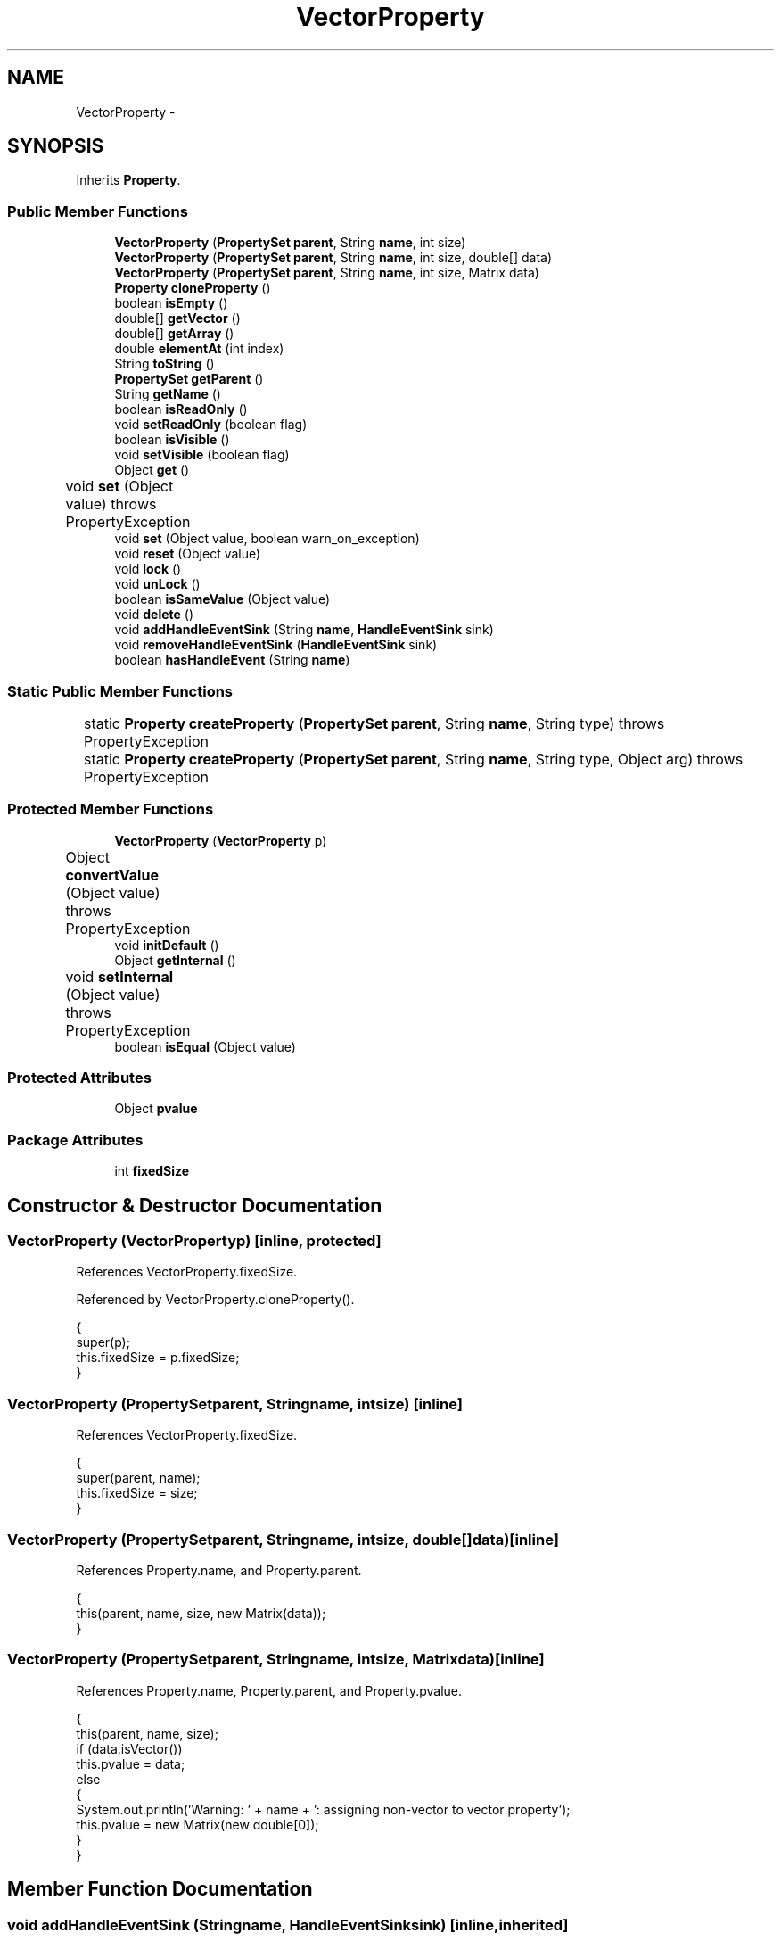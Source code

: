 .TH "VectorProperty" 3 "Tue Nov 27 2012" "Version 3.2" "Octave" \" -*- nroff -*-
.ad l
.nh
.SH NAME
VectorProperty \- 
.SH SYNOPSIS
.br
.PP
.PP
Inherits \fBProperty\fP\&.
.SS "Public Member Functions"

.in +1c
.ti -1c
.RI "\fBVectorProperty\fP (\fBPropertySet\fP \fBparent\fP, String \fBname\fP, int size)"
.br
.ti -1c
.RI "\fBVectorProperty\fP (\fBPropertySet\fP \fBparent\fP, String \fBname\fP, int size, double[] data)"
.br
.ti -1c
.RI "\fBVectorProperty\fP (\fBPropertySet\fP \fBparent\fP, String \fBname\fP, int size, Matrix data)"
.br
.ti -1c
.RI "\fBProperty\fP \fBcloneProperty\fP ()"
.br
.ti -1c
.RI "boolean \fBisEmpty\fP ()"
.br
.ti -1c
.RI "double[] \fBgetVector\fP ()"
.br
.ti -1c
.RI "double[] \fBgetArray\fP ()"
.br
.ti -1c
.RI "double \fBelementAt\fP (int index)"
.br
.ti -1c
.RI "String \fBtoString\fP ()"
.br
.ti -1c
.RI "\fBPropertySet\fP \fBgetParent\fP ()"
.br
.ti -1c
.RI "String \fBgetName\fP ()"
.br
.ti -1c
.RI "boolean \fBisReadOnly\fP ()"
.br
.ti -1c
.RI "void \fBsetReadOnly\fP (boolean flag)"
.br
.ti -1c
.RI "boolean \fBisVisible\fP ()"
.br
.ti -1c
.RI "void \fBsetVisible\fP (boolean flag)"
.br
.ti -1c
.RI "Object \fBget\fP ()"
.br
.ti -1c
.RI "void \fBset\fP (Object value)  throws PropertyException 	"
.br
.ti -1c
.RI "void \fBset\fP (Object value, boolean warn_on_exception)"
.br
.ti -1c
.RI "void \fBreset\fP (Object value)"
.br
.ti -1c
.RI "void \fBlock\fP ()"
.br
.ti -1c
.RI "void \fBunLock\fP ()"
.br
.ti -1c
.RI "boolean \fBisSameValue\fP (Object value)"
.br
.ti -1c
.RI "void \fBdelete\fP ()"
.br
.ti -1c
.RI "void \fBaddHandleEventSink\fP (String \fBname\fP, \fBHandleEventSink\fP sink)"
.br
.ti -1c
.RI "void \fBremoveHandleEventSink\fP (\fBHandleEventSink\fP sink)"
.br
.ti -1c
.RI "boolean \fBhasHandleEvent\fP (String \fBname\fP)"
.br
.in -1c
.SS "Static Public Member Functions"

.in +1c
.ti -1c
.RI "static \fBProperty\fP \fBcreateProperty\fP (\fBPropertySet\fP \fBparent\fP, String \fBname\fP, String type)  throws PropertyException 	"
.br
.ti -1c
.RI "static \fBProperty\fP \fBcreateProperty\fP (\fBPropertySet\fP \fBparent\fP, String \fBname\fP, String type, Object arg)  throws PropertyException 	"
.br
.in -1c
.SS "Protected Member Functions"

.in +1c
.ti -1c
.RI "\fBVectorProperty\fP (\fBVectorProperty\fP p)"
.br
.ti -1c
.RI "Object \fBconvertValue\fP (Object value)  throws PropertyException 	"
.br
.ti -1c
.RI "void \fBinitDefault\fP ()"
.br
.ti -1c
.RI "Object \fBgetInternal\fP ()"
.br
.ti -1c
.RI "void \fBsetInternal\fP (Object value)  throws PropertyException 	"
.br
.ti -1c
.RI "boolean \fBisEqual\fP (Object value)"
.br
.in -1c
.SS "Protected Attributes"

.in +1c
.ti -1c
.RI "Object \fBpvalue\fP"
.br
.in -1c
.SS "Package Attributes"

.in +1c
.ti -1c
.RI "int \fBfixedSize\fP"
.br
.in -1c
.SH "Constructor & Destructor Documentation"
.PP 
.SS "\fBVectorProperty\fP (\fBVectorProperty\fPp)\fC [inline, protected]\fP"
.PP
References VectorProperty\&.fixedSize\&.
.PP
Referenced by VectorProperty\&.cloneProperty()\&.
.PP
.nf
        {
                super(p);
                this\&.fixedSize = p\&.fixedSize;
        }
.fi
.SS "\fBVectorProperty\fP (\fBPropertySet\fPparent, Stringname, intsize)\fC [inline]\fP"
.PP
References VectorProperty\&.fixedSize\&.
.PP
.nf
        {
                super(parent, name);
                this\&.fixedSize = size;
        }
.fi
.SS "\fBVectorProperty\fP (\fBPropertySet\fPparent, Stringname, intsize, double[]data)\fC [inline]\fP"
.PP
References Property\&.name, and Property\&.parent\&.
.PP
.nf
        {
                this(parent, name, size, new Matrix(data));
        }
.fi
.SS "\fBVectorProperty\fP (\fBPropertySet\fPparent, Stringname, intsize, Matrixdata)\fC [inline]\fP"
.PP
References Property\&.name, Property\&.parent, and Property\&.pvalue\&.
.PP
.nf
        {
                this(parent, name, size);
                if (data\&.isVector())
                        this\&.pvalue = data;
                else
                {
                        System\&.out\&.println('Warning: ' + name + ': assigning non-vector to vector property');
                        this\&.pvalue = new Matrix(new double[0]);
                }
        }
.fi
.SH "Member Function Documentation"
.PP 
.SS "void \fBaddHandleEventSink\fP (Stringname, \fBHandleEventSink\fPsink)\fC [inline, inherited]\fP"
.PP
Implements \fBHandleEventSource\fP\&.
.PP
References HandleEventSourceHelper\&.addHandleEventSink(), and Property\&.eventSource\&.
.PP
Referenced by HandleObject\&.listen(), and HandleObject\&.waitFor()\&.
.PP
.nf
        {
                eventSource\&.addHandleEventSink(name, sink);
        }
.fi
.SS "\fBProperty\fP \fBcloneProperty\fP ()\fC [inline, virtual]\fP"
.PP
Implements \fBProperty\fP\&.
.PP
References VectorProperty\&.VectorProperty()\&.
.PP
.nf
        {
                return new VectorProperty(this);
        }
.fi
.SS "Object \fBconvertValue\fP (Objectvalue)  throws \fBPropertyException\fP 	\fC [inline, protected]\fP"
.PP
Reimplemented from \fBProperty\fP\&.
.PP
References VectorProperty\&.fixedSize\&.
.PP
.nf
        {
                if (value instanceof Number)
                        return new Matrix(new double[] {((Number)value)\&.doubleValue()}, new int[] {1, 1});
                else if (value instanceof Matrix)
                {
                        Matrix m = (Matrix)value;
                        if (m\&.getClassName()\&.equals('double'))
                        {
                                if (m\&.getNDims() == 1 ||
                                    (m\&.getNDims() == 2 && (m\&.getDim(0) == 1 || m\&.getDim(1) == 1)))
                                {
                                        if (fixedSize == -1 || fixedSize == m\&.toDouble()\&.length)
                                                return m;
                                        else
                                                throw new PropertyException('invalid vector length - ' + value\&.toString());
                                }
                                else
                                        throw new PropertyException('invalid vector value - ' + value\&.toString());
                        }
                        else
                                throw new PropertyException('invalid vector element type - ' + value\&.toString());
                }

                try
                {
                        double[] v = (value == null ?  new double[0] : (double[])value);
                        if (fixedSize == -1 || fixedSize == v\&.length)
                                return new Matrix(v);
                        else
                                throw new PropertyException('invalid vector length (' + v\&.length + ') - ' + value\&.toString());
                }
                catch (ClassCastException e)
                {
                        throw new PropertyException('invalid vector value - ' + value\&.toString());
                }
        }
.fi
.SS "static \fBProperty\fP \fBcreateProperty\fP (\fBPropertySet\fPparent, Stringname, Stringtype)  throws \fBPropertyException\fP 	\fC [inline, static, inherited]\fP"
.PP
References Property\&.name, and Property\&.parent\&.
.PP
Referenced by Property\&.createProperty()\&.
.PP
.nf
        {
                if (type\&.equals('double'))
                        return new DoubleProperty(parent, name);
                else if (type\&.equals('string'))
                        return new StringProperty(parent, name);
                return null;
        }
.fi
.SS "static \fBProperty\fP \fBcreateProperty\fP (\fBPropertySet\fPparent, Stringname, Stringtype, Objectarg)  throws \fBPropertyException\fP 	\fC [inline, static, inherited]\fP"
.PP
References Property\&.createProperty(), Property\&.name, Property\&.parent, and Property\&.set()\&.
.PP
.nf
        {
                if (type\&.equals('radio'))
                {
                        String[] values = ((String)arg)\&.split('|');
                        return new RadioProperty(parent, name, values, '');
                }
                else
                {
                        Property p = createProperty(parent, name, type);
                        if (p != null)
                                p\&.set(arg);
                        return p;
                }
        }
.fi
.SS "void \fBdelete\fP ()\fC [inline, inherited]\fP"
.PP
References HandleEventSourceHelper\&.delete(), and Property\&.eventSource\&.
.PP
.nf
        {
                eventSource\&.delete();
        }
.fi
.SS "double \fBelementAt\fP (intindex)\fC [inline]\fP"
.PP
References VectorProperty\&.getVector()\&.
.PP
Referenced by AxesObject\&.autoAspectRatio()\&.
.PP
.nf
        {
                return getVector()[index];
        }
.fi
.SS "Object \fBget\fP ()\fC [inline, inherited]\fP"
.PP
Reimplemented in \fBNotImplProperty\fP\&.
.PP
References Property\&.getInternal()\&.
.PP
Referenced by BarseriesObject\&.BarseriesObject(), BarseriesObject\&.doLayout(), AxesObject\&.doZoom(), HandleObject\&.get(), LegendObject\&.LegendObject(), LegendObject\&.makeItemFromLine(), LegendObject\&.propertyChanged(), UnwindHandleObject\&.swapValues(), and CheckBoxControl\&.update()\&.
.PP
.nf
        {
                /* TODO: needed?
                if (!lockNotify)
                {
                        Iterator it = listenerList\&.iterator();
                        while (it\&.hasNext())
                                ((PropertyListener)it\&.next())\&.propertyGetting(this);
                }
                */
                return getInternal();
        }
.fi
.SS "double [] \fBgetArray\fP ()\fC [inline]\fP"
.PP
References VectorProperty\&.getVector()\&.
.PP
Referenced by AxesObject\&.autoAspectRatio(), AxesObject\&.autoAxis(), AxesObject\&.autoScaleC(), ColorbarObject\&.buildColorbar(), AxesObject\&.computeAutoTickLabels(), AxesObject\&.computeMinorTicks(), AxesObject\&.convertCData(), AxesObject\&.convertCDataToIndex(), BarseriesObject\&.doLayout(), ColorbarObject\&.doLocate(), LegendObject\&.doLocate(), J2DRenderer\&.draw(), GLRenderer\&.draw(), AxesObject\&.draw(), TextObject\&.drawAsImage(), Utils\&.getAlphaData(), SurfaceObject\&.getAlphaData(), PatchObject\&.getAlphaData(), AxesObject\&.getBoundingBox(), AxesObject\&.getOuterBoundingBox(), UIControlObject\&.getPosition(), UIPanelObject\&.getPosition(), LineObject\&.LineObject(), AxesObject\&.operation(), CheckBoxControl\&.propertyChanged(), UIControlObject\&.propertyChanged(), UIPanelObject\&.propertyChanged(), TextObject\&.propertyChanged(), AxesObject\&.propertyChanged(), ColorbarObject\&.updateActivePosition(), LegendObject\&.updateActivePosition(), ColorbarObject\&.updateImageFromColormap(), GroupObject\&.updateLimits(), BaseLineObject\&.updateLine(), ImageObject\&.updateMinMax(), LineObject\&.updateMinMax(), TextObject\&.updateMinMax(), AxesObject\&.updateOuterPosition(), AxesObject\&.updatePosition(), PopupMenuControl\&.updateValue(), ListBoxControl\&.updateValue(), and AxesObject\&.updateXFormMatrices()\&.
.PP
.nf
        {
                return getVector();
        }
.fi
.SS "Object \fBgetInternal\fP ()\fC [inline, protected, inherited]\fP"
.PP
Reimplemented in \fBColorProperty\fP, \fBCallbackProperty\fP, \fBHandleObjectListProperty\fP, and \fBTextProperty\fP\&.
.PP
References Property\&.pvalue\&.
.PP
Referenced by Property\&.get()\&.
.PP
.nf
        {
                return pvalue;
        }
.fi
.SS "String \fBgetName\fP ()\fC [inline, inherited]\fP"
.PP
References Property\&.name\&.
.PP
Referenced by PropertySet\&.addProperty(), AxesObject\&.autoAxis(), NotImplProperty\&.get(), PropertySet\&.getNames(), NotImplProperty\&.set(), Property\&.set(), and PropertySet\&.show()\&.
.PP
.nf
        {
                return name;
        }
.fi
.SS "\fBPropertySet\fP \fBgetParent\fP ()\fC [inline, inherited]\fP"
.PP
References Property\&.parent\&.
.PP
Referenced by CallbackProperty\&.execute(), NotImplProperty\&.get(), Property\&.initDefault(), HandleObject\&.listen(), NotImplProperty\&.set(), and Property\&.set()\&.
.PP
.nf
        {
                return parent;
        }
.fi
.SS "double [] \fBgetVector\fP ()\fC [inline]\fP"
.PP
References Property\&.pvalue\&.
.PP
Referenced by VectorProperty\&.elementAt(), VectorProperty\&.getArray(), VectorProperty\&.isEmpty(), and FigureObject\&.updateFramePosition()\&.
.PP
.nf
        {
                return ((Matrix)pvalue)\&.toDouble();
        }
.fi
.SS "boolean \fBhasHandleEvent\fP (Stringname)\fC [inline, inherited]\fP"
.PP
Implements \fBHandleEventSource\fP\&.
.PP
References Property\&.eventSource, and HandleEventSourceHelper\&.hasHandleEvent()\&.
.PP
.nf
        {
                return eventSource\&.hasHandleEvent(name);
        }
.fi
.SS "void \fBinitDefault\fP ()\fC [inline, protected, inherited]\fP"
.PP
References HandleObject\&.getDefaultProperty(), Property\&.getParent(), HandleObject\&.getType(), Property\&.name, Property\&.parent, and Property\&.pvalue\&.
.PP
Referenced by Property\&.Property()\&.
.PP
.nf
        {
                HandleObject parent = (HandleObject)getParent();
                String defname = 'default' + parent\&.getType() + name;
                Property p = parent\&.getDefaultProperty(defname);

                if (p != null)
                        pvalue = p\&.pvalue;
        }
.fi
.SS "boolean \fBisEmpty\fP ()\fC [inline]\fP"
.PP
References VectorProperty\&.getVector()\&.
.PP
Referenced by LineObject\&.propertyChanged(), and LineObject\&.validate()\&.
.PP
.nf
        {
                double[] v = getVector();
                return (v == null || v\&.length <= 0);
        }
.fi
.SS "boolean \fBisEqual\fP (Objectvalue)\fC [inline, protected, inherited]\fP"
.PP
Reimplemented in \fBTextProperty\fP\&.
.PP
References Property\&.pvalue\&.
.PP
Referenced by Property\&.isSameValue(), and Property\&.set()\&.
.PP
.nf
        {
                /*Object v = getInternal();*/
                Object v = pvalue;
                return (value == null ? v == null : value\&.equals(v));
        }
.fi
.SS "boolean \fBisReadOnly\fP ()\fC [inline, inherited]\fP"
.PP
References Property\&.readOnly\&.
.PP
.nf
        {
                return readOnly;
        }
.fi
.SS "boolean \fBisSameValue\fP (Objectvalue)\fC [inline, inherited]\fP"
.PP
References Property\&.convertValue(), and Property\&.isEqual()\&.
.PP
Referenced by HandleObject\&.waitFor()\&.
.PP
.nf
        {
                try
                {
                        value = convertValue(value);
                        return isEqual(value);
                }
                catch (PropertyException e)
                {
                        return false;
                }
        }
.fi
.SS "boolean \fBisVisible\fP ()\fC [inline, inherited]\fP"
.PP
References Property\&.visible\&.
.PP
Referenced by PropertySet\&.getNames(), and PropertySet\&.show()\&.
.PP
.nf
        {
                return visible;
        }
.fi
.SS "void \fBlock\fP ()\fC [inline, inherited]\fP"
.PP
References Property\&.lockNotify\&.
.PP
.nf
        {
                lockNotify = true;
        }
.fi
.SS "void \fBremoveHandleEventSink\fP (\fBHandleEventSink\fPsink)\fC [inline, inherited]\fP"
.PP
Implements \fBHandleEventSource\fP\&.
.PP
References Property\&.eventSource, and HandleEventSourceHelper\&.removeHandleEventSink()\&.
.PP
.nf
        {
                eventSource\&.removeHandleEventSink(sink);
        }
.fi
.SS "void \fBreset\fP (Objectvalue)\fC [inline, inherited]\fP"
.PP
References Property\&.lockNotify\&.
.PP
Referenced by BarseriesObject\&.BarseriesObject(), BaseLineObject\&.BaseLineObject(), ColorbarObject\&.buildColorbar(), LegendObject\&.buildLegend(), ColorbarObject\&.ColorbarObject(), HandleObject\&.delete(), LegendObject\&.doLayout(), AxesObject\&.draw(), AxesObject\&.getBaseLine(), ImageObject\&.ImageObject(), LegendObject\&.LegendObject(), LineObject\&.LineObject(), LegendObject\&.makeItemFromLine(), AxesObject\&.makeTextObject(), PatchObject\&.PatchObject(), FigureObject\&.print(), LineObject\&.propertyChanged(), BarseriesObject\&.propertyChanged(), TextObject\&.propertyChanged(), SurfaceObject\&.propertyChanged(), AxesObject\&.propertyChanged(), AxesObject\&.reset(), GraphicObject\&.set(), SurfaceObject\&.SurfaceObject(), UnwindHandleObject\&.swapValues(), TextObject\&.TextObject(), CheckBoxControl\&.update(), EditControl\&.update(), PopupMenuControl\&.update(), Edit2Control\&.update(), ListBoxControl\&.update(), AxesObject\&.updateXFormMatrices(), LineObject\&.validate(), SurfaceObject\&.validate(), and PatchObject\&.validate()\&.
.PP
.nf
        {
                boolean oldLockNotify = lockNotify;

                lockNotify = true;
                try { set(value); }
                catch (PropertyException e)
                {
                        System\&.err\&.println('WARNING: exception during property reset: ' + e);
                }
                lockNotify = oldLockNotify;
        }
.fi
.SS "void \fBset\fP (Objectvalue)  throws \fBPropertyException\fP 	\fC [inline, inherited]\fP"
.PP
Reimplemented in \fBBooleanProperty\fP, and \fBNotImplProperty\fP\&.
.PP
References Property\&.convertValue(), Property\&.eventSource, HandleEventSourceHelper\&.fireEvent(), Property\&.getName(), Property\&.getParent(), Property\&.isEqual(), Property\&.lockNotify, Property\&.readOnly, Property\&.setFlag, and Property\&.setInternal()\&.
.PP
Referenced by HandleObject\&.autoSet(), BarseriesObject\&.BarseriesObject(), ColorbarObject\&.buildColorbar(), Property\&.createProperty(), BarseriesObject\&.doLayout(), LegendObject\&.doLayout(), ColorbarObject\&.doLocate(), LegendObject\&.doLocate(), AxesObject\&.doZoom(), AxesObject\&.draw(), UIControlObject\&.propertyChanged(), UIPanelObject\&.propertyChanged(), BarseriesObject\&.propertyChanged(), LegendObject\&.propertyChanged(), PatchObject\&.propertyChanged(), AxesObject\&.propertyChanged(), HandleObject\&.set(), AxesObject\&.unZoom(), ColorbarObject\&.updateActivePosition(), LegendObject\&.updateActivePosition(), SurfaceObject\&.updateColorMinMax(), ColorbarObject\&.updateImageFromColormap(), GroupObject\&.updateLimits(), BaseLineObject\&.updateLine(), ImageObject\&.updateMinMax(), LineObject\&.updateMinMax(), SurfaceObject\&.updateMinMax(), PatchObject\&.updateMinMax(), and TextObject\&.updateMinMax()\&.
.PP
.nf
        {
                if (readOnly)
                        throw new PropertyException('read-only property - ' + getName());

                value = convertValue(value);
                if (isEqual(value))
                {
                        //System\&.out\&.println(getName() + ': identical value, not setting - ' + value\&.toString());
                        return;
                }

                if (setFlag)
                {
                        System\&.out\&.println('WARNING: ' + getName() + '\&.set (' + ((HandleObject)getParent())\&.getHandle() + '): recursive behavior detected, not setting');
                        Thread\&.dumpStack();
                        return;
                }

                setFlag = true;
                try
                {
                        /* TODO: needed?
                        if (!lockNotify)
                        {
                                Iterator it = listenerList\&.iterator();
                                while (it\&.hasNext())
                                        ((PropertyListener)it\&.next())\&.propertySetting(this, value);
                        }
                        */
                        setInternal(value);
                        if (!lockNotify)
                        {
                                eventSource\&.fireEvent('PropertyChanged');
                        }
                        setFlag = false;
                }
                catch (Exception e)
                {
                        setFlag = false;
                        if (e instanceof PropertyException)
                                throw (PropertyException)e;
                        else
                                throw new PropertyException(e);
                }
        }
.fi
.SS "void \fBset\fP (Objectvalue, booleanwarn_on_exception)\fC [inline, inherited]\fP"
.PP
References Property\&.getName()\&.
.PP
.nf
        {
                try { set(value); }
                catch (PropertyException e)
                {
                        if (warn_on_exception)
                        {
                                System\&.out\&.println('WARNING: ' + getName() + '\&.set: exception occured');
                                e\&.printStackTrace();
                        }
                }
        }
.fi
.SS "void \fBsetInternal\fP (Objectvalue)  throws \fBPropertyException\fP 	\fC [inline, protected, inherited]\fP"
.PP
Reimplemented in \fBArrayProperty\fP, and \fBTextProperty\fP\&.
.PP
References Property\&.pvalue\&.
.PP
Referenced by Property\&.set()\&.
.PP
.nf
        {
                pvalue = value;
        }
.fi
.SS "void \fBsetReadOnly\fP (booleanflag)\fC [inline, inherited]\fP"
.PP
References Property\&.readOnly\&.
.PP
.nf
        {
                readOnly = flag;
        }
.fi
.SS "void \fBsetVisible\fP (booleanflag)\fC [inline, inherited]\fP"
.PP
References Property\&.visible\&.
.PP
Referenced by AxesObject\&.AxesObject(), BarseriesObject\&.BarseriesObject(), BaseLineObject\&.BaseLineObject(), FigureObject\&.FigureObject(), GraphicObject\&.GraphicObject(), and PatchObject\&.PatchObject()\&.
.PP
.nf
        {
                visible = flag;
        }
.fi
.SS "String \fBtoString\fP ()\fC [inline]\fP"
.PP
References Property\&.pvalue\&.
.PP
.nf
        {
                return pvalue\&.toString();
        }
.fi
.SS "void \fBunLock\fP ()\fC [inline, inherited]\fP"
.PP
References Property\&.lockNotify\&.
.PP
Referenced by HandleObject\&.addProperty(), and PropertySet\&.validate()\&.
.PP
.nf
        {
                lockNotify = false;
        }
.fi
.SH "Member Data Documentation"
.PP 
.SS "int \fBfixedSize\fP\fC [package]\fP"
.PP
Referenced by VectorProperty\&.convertValue(), and VectorProperty\&.VectorProperty()\&.
.SS "Object \fBpvalue\fP\fC [protected, inherited]\fP"
.PP
Referenced by HandleObjectListProperty\&.addElement(), ArrayProperty\&.ArrayProperty(), BooleanProperty\&.BooleanProperty(), CallbackProperty\&.CallbackProperty(), ColorProperty\&.ColorProperty(), HandleObjectListProperty\&.contains(), DoubleProperty\&.DoubleProperty(), DoubleRadioProperty\&.DoubleRadioProperty(), DoubleProperty\&.doubleValue(), DoubleRadioProperty\&.doubleValue(), HandleObjectListProperty\&.elementAt(), DoubleProperty\&.floatValue(), StringArrayProperty\&.getArray(), CallbackProperty\&.getCallback(), ArrayProperty\&.getClassName(), ColorProperty\&.getColor(), ArrayProperty\&.getDim(), TextProperty\&.getInternal(), Property\&.getInternal(), ColorProperty\&.getInternal(), ArrayProperty\&.getMatrix(), ArrayProperty\&.getNDims(), ObjectProperty\&.getObject(), TextProperty\&.getText(), RadioProperty\&.getValue(), VectorProperty\&.getVector(), HandleObjectListProperty\&.getVisibleObjects(), HandleObjectListProperty\&.HandleObjectListProperty(), Property\&.initDefault(), DoubleProperty\&.intValue(), DoubleRadioProperty\&.is(), ColorProperty\&.is(), DoubleRadioProperty\&.isDouble(), ArrayProperty\&.isEmpty(), TextProperty\&.isEqual(), Property\&.isEqual(), ColorProperty\&.isSet(), HandleObjectListProperty\&.iterator(), LineStyleProperty\&.LineStyleProperty(), MarkerProperty\&.MarkerProperty(), ObjectProperty\&.ObjectProperty(), Property\&.Property(), RadioProperty\&.RadioProperty(), HandleObjectListProperty\&.removeAllElements(), HandleObjectListProperty\&.removeElement(), TextProperty\&.setInternal(), Property\&.setInternal(), HandleObjectListProperty\&.size(), StringArrayProperty\&.StringArrayProperty(), StringProperty\&.StringProperty(), TextProperty\&.TextProperty(), ObjectProperty\&.toString(), StringProperty\&.toString(), RadioProperty\&.toString(), DoubleRadioProperty\&.toString(), VectorProperty\&.toString(), ArrayProperty\&.toString(), ColorProperty\&.toString(), and VectorProperty\&.VectorProperty()\&.

.SH "Author"
.PP 
Generated automatically by Doxygen for Octave from the source code\&.
